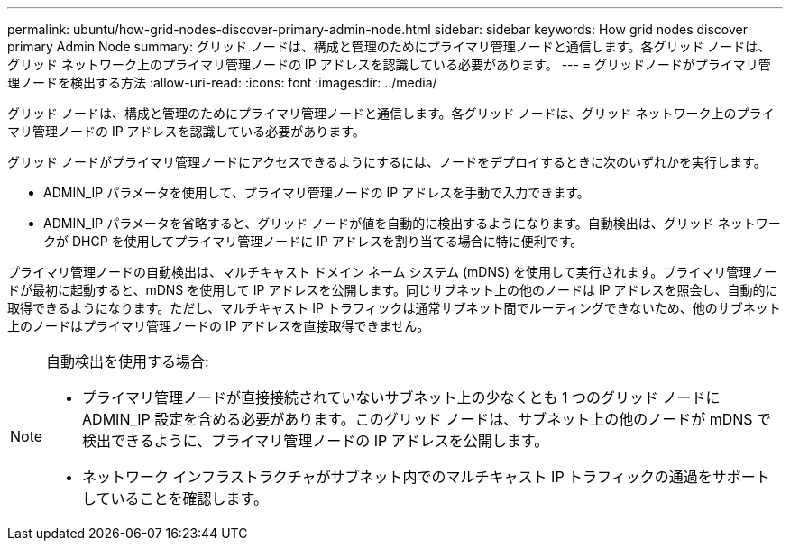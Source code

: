 ---
permalink: ubuntu/how-grid-nodes-discover-primary-admin-node.html 
sidebar: sidebar 
keywords: How grid nodes discover primary Admin Node 
summary: グリッド ノードは、構成と管理のためにプライマリ管理ノードと通信します。各グリッド ノードは、グリッド ネットワーク上のプライマリ管理ノードの IP アドレスを認識している必要があります。 
---
= グリッドノードがプライマリ管理ノードを検出する方法
:allow-uri-read: 
:icons: font
:imagesdir: ../media/


[role="lead"]
グリッド ノードは、構成と管理のためにプライマリ管理ノードと通信します。各グリッド ノードは、グリッド ネットワーク上のプライマリ管理ノードの IP アドレスを認識している必要があります。

グリッド ノードがプライマリ管理ノードにアクセスできるようにするには、ノードをデプロイするときに次のいずれかを実行します。

* ADMIN_IP パラメータを使用して、プライマリ管理ノードの IP アドレスを手動で入力できます。
* ADMIN_IP パラメータを省略すると、グリッド ノードが値を自動的に検出するようになります。自動検出は、グリッド ネットワークが DHCP を使用してプライマリ管理ノードに IP アドレスを割り当てる場合に特に便利です。


プライマリ管理ノードの自動検出は、マルチキャスト ドメイン ネーム システム (mDNS) を使用して実行されます。プライマリ管理ノードが最初に起動すると、mDNS を使用して IP アドレスを公開します。同じサブネット上の他のノードは IP アドレスを照会し、自動的に取得できるようになります。ただし、マルチキャスト IP トラフィックは通常サブネット間でルーティングできないため、他のサブネット上のノードはプライマリ管理ノードの IP アドレスを直接取得できません。

[NOTE]
====
自動検出を使用する場合:

* プライマリ管理ノードが直接接続されていないサブネット上の少なくとも 1 つのグリッド ノードに ADMIN_IP 設定を含める必要があります。このグリッド ノードは、サブネット上の他のノードが mDNS で検出できるように、プライマリ管理ノードの IP アドレスを公開します。
* ネットワーク インフラストラクチャがサブネット内でのマルチキャスト IP トラフィックの通過をサポートしていることを確認します。


====